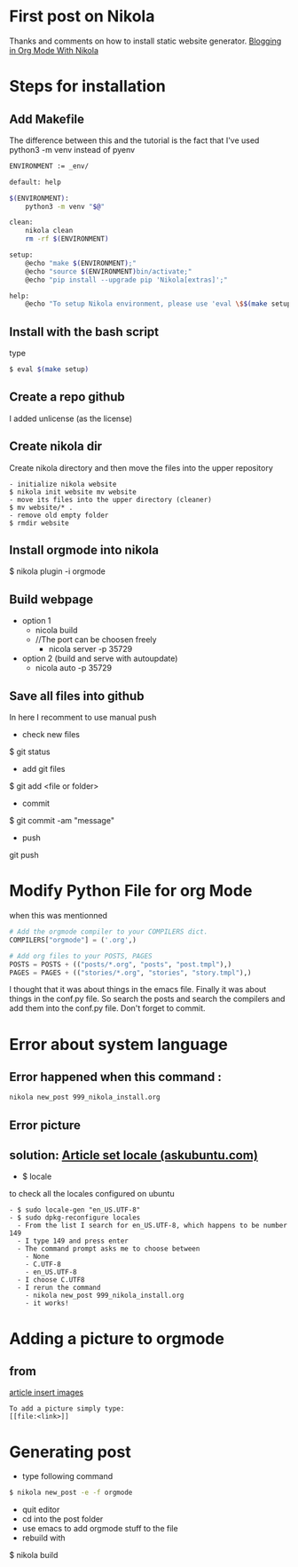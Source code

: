 #+BEGIN_COMMENT
.. title: OrgMode with Nikola
.. slug: orgmode-with-nikola
.. date: 2018-01-11 23:19:16 UTC-05:00
.. tags: 
.. category: 
.. link: 
.. description: 
.. type: text
#+END_COMMENT

* First post on Nikola
Thanks and comments on how to install static website generator. [[https://streakycobra.github.io/posts/blogging-in-org-mode-with-nikola/][Blogging in Org Mode With Nikola]]

* Steps for installation

** Add Makefile
The difference between this and the tutorial is the fact that I've
used python3 -m venv instead of pyenv
#+BEGIN_SRC sh
  ENVIRONMENT := _env/

  default: help

  $(ENVIRONMENT):
      python3 -m venv "$@"

  clean:
      nikola clean
      rm -rf $(ENVIRONMENT)

  setup:
      @echo "make $(ENVIRONMENT);"
      @echo "source $(ENVIRONMENT)bin/activate;"
      @echo "pip install --upgrade pip 'Nikola[extras]';"

  help:
      @echo "To setup Nikola environment, please use 'eval \$$(make setup)'."
#+END_SRC

** Install with the bash script
type
#+BEGIN_SRC sh
  $ eval $(make setup)
#+END_SRC

** Create a repo github
I added unlicense (as the license)
 
** Create nikola dir
Create nikola directory and then move the files into the upper
repository

#+BEGIN_SRC text
- initialize nikola website
$ nikola init website mv website
- move its files into the upper directory (cleaner)
$ mv website/* .
- remove old empty folder
$ rmdir website
#+END_SRC

** Install orgmode into nikola
$ nikola plugin -i orgmode

** Build webpage
- option 1
  - nicola build
  - //The port can be choosen freely
    - nicola server -p 35729
- option 2 (build and serve with autoupdate)
  - nicola auto -p 35729

** Save all files into github
In here I recomment to use manual push
- check new files
$ git status
- add git files
$ git add <file or folder>
- commit
$ git commit -am "message"
- push
git push

* Modify Python File for org Mode
 when this was mentionned

#+BEGIN_SRC python
# Add the orgmode compiler to your COMPILERS dict.
COMPILERS["orgmode"] = ('.org',)

# Add org files to your POSTS, PAGES
POSTS = POSTS + (("posts/*.org", "posts", "post.tmpl"),)
PAGES = PAGES + (("stories/*.org", "stories", "story.tmpl"),)
#+END_SRC

I thought that it was about things in the emacs file. Finally it was
about things in the conf.py file. So search the posts and search the
compilers and add them into the conf.py file. Don't forget to commit.

* Error about system language

** Error happened when this command :
#+BEGIN_SRC sh
  nikola new_post 999_nikola_install.org
#+END_SRC

** Error picture
[[file:https://raw.githubusercontent.com/nocaoper/949_hiv_2017/master/posts/999_orgmode_with_nicola/pictureNoLocaleConfigured.png]]

** solution: [[https://askubuntu.com/questions/162391/how-do-i-fix-my-locale-issue][Article set locale (askubuntu.com)]]
- $ locale
to check all the locales configured on ubuntu
#+BEGIN_SRC text
- $ sudo locale-gen "en_US.UTF-8"
- $ sudo dpkg-reconfigure locales
  - From the list I search for en_US.UTF-8, which happens to be number 149
  - I type 149 and press enter
  - The command prompt asks me to choose between
    - None
    - C.UTF-8
    - en_US.UTF-8
  - I choose C.UTF8
  - I rerun the command
    - nikola new_post 999_nikola_install.org
    - it works!
#+END_SRC

* Adding a picture to orgmode
** from
[[http://pragmaticemacs.com/emacs/org-mode-basics-iii-add-links-and-images-to-you-notes/][article insert images]]
#+BEGIN_SRC text
  To add a picture simply type:
  [[file:<link>]]
#+END_SRC
* Generating post
- type following command
#+BEGIN_SRC sh
$ nikola new_post -e -f orgmode
#+END_SRC
- quit editor
- cd into the post folder
- use emacs to add orgmode stuff to the file
- rebuild with
$ nikola build
